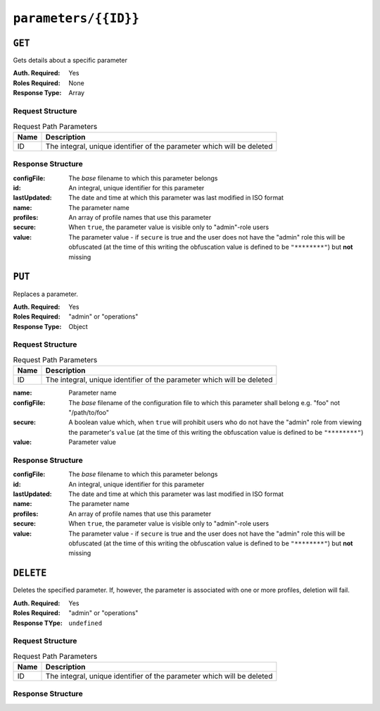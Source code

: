 ..
..
.. Licensed under the Apache License, Version 2.0 (the "License");
.. you may not use this file except in compliance with the License.
.. You may obtain a copy of the License at
..
..     http://www.apache.org/licenses/LICENSE-2.0
..
.. Unless required by applicable law or agreed to in writing, software
.. distributed under the License is distributed on an "AS IS" BASIS,
.. WITHOUT WARRANTIES OR CONDITIONS OF ANY KIND, either express or implied.
.. See the License for the specific language governing permissions and
.. limitations under the License.
..

.. _to-api-parameters-id:

*********************
``parameters/{{ID}}``
*********************

``GET``
=======
Gets details about a specific parameter

:Auth. Required: Yes
:Roles Required: None
:Response Type:  Array

Request Structure
-----------------
.. table:: Request Path Parameters

	+------+------------------------------------------------------------------------+
	| Name | Description                                                            |
	+======+========================================================================+
	|  ID  | The integral, unique identifier of the parameter which will be deleted |
	+------+------------------------------------------------------------------------+

.. code-block:: http
	:caption: Request Example

	GET /api/1.4/parameters/29 HTTP/1.1
	Host: trafficops.infra.ciab.test
	User-Agent: curl/7.47.0
	Accept: */*
	Cookie: mojolicious=...

Response Structure
------------------
:configFile:  The *base* filename to which this parameter belongs
:id:          An integral, unique identifier for this parameter
:lastUpdated: The date and time at which this parameter was last modified in ISO format
:name:        The parameter name
:profiles:    An array of profile names that use this parameter
:secure:      When ``true``, the parameter value is visible only to "admin"-role users
:value:       The parameter value - if ``secure`` is true and the user does not have the "admin" role this will be obfuscated (at the time of this writing the obfuscation value is defined to be ``"********"``) but **not** missing

.. code-block:: http
	:caption: Response Example

	HTTP/1.1 200 OK
	Access-Control-Allow-Credentials: true
	Access-Control-Allow-Headers: Origin, X-Requested-With, Content-Type, Accept, Set-Cookie, Cookie
	Access-Control-Allow-Methods: POST,GET,OPTIONS,PUT,DELETE
	Access-Control-Allow-Origin: *
	Content-Type: application/json
	Set-Cookie: mojolicious=...; Path=/; HttpOnly
	Whole-Content-Sha512: UFO3/jcBFmFZM7CsrsIwTfPc5v8gUiXqJm6BNp1boPb4EQBnWNXZh/DbBwhMAOJoeqDImoDlrLnrVjQGO4AooA==
	X-Server-Name: traffic_ops_golang/
	Date: Wed, 05 Dec 2018 19:01:54 GMT
	Content-Length: 212

	{ "response": [
		{
			"configFile": "records.config",
			"id": 29,
			"lastUpdated": "2018-12-05 17:51:02+00",
			"name": "location",
			"profiles": [
				"ATS_EDGE_TIER_CACHE",
				"ATS_MID_TIER_CACHE"
			],
			"secure": false,
			"value": "/etc/trafficserver/"
		}
	]}

``PUT``
=======
Replaces a parameter.

:Auth. Required: Yes
:Roles Required: "admin" or "operations"
:Response Type:  Object

Request Structure
-----------------
.. table:: Request Path Parameters

	+------+------------------------------------------------------------------------+
	| Name | Description                                                            |
	+======+========================================================================+
	|  ID  | The integral, unique identifier of the parameter which will be deleted |
	+------+------------------------------------------------------------------------+

:name:       Parameter name
:configFile: The *base* filename of the configuration file to which this parameter shall belong e.g. "foo" not "/path/to/foo"
:secure:     A boolean value which, when ``true`` will prohibit users who do not have the "admin" role from viewing the parameter's ``value`` (at the time of this writing the obfuscation value is defined to be ``"********"``)
:value:      Parameter value

.. code-block:: http
	:caption: Request Example

	PUT /api/1.4/parameters/124 HTTP/1.1
	Host: trafficops.infra.ciab.test
	User-Agent: curl/7.47.0
	Accept: */*
	Cookie: mojolicious=...
	Content-Length: 81
	Content-Type: application/json

	{
		"name": "foo",
		"value": "bar",
		"configFile": "records.config",
		"secure": false
	}

Response Structure
------------------
:configFile:  The *base* filename to which this parameter belongs
:id:          An integral, unique identifier for this parameter
:lastUpdated: The date and time at which this parameter was last modified in ISO format
:name:        The parameter name
:profiles:    An array of profile names that use this parameter
:secure:      When ``true``, the parameter value is visible only to "admin"-role users
:value:       The parameter value - if ``secure`` is true and the user does not have the "admin" role this will be obfuscated (at the time of this writing the obfuscation value is defined to be ``"********"``) but **not** missing

.. code-block:: http
	:caption: Response Example

	HTTP/1.1 200 OK
	Access-Control-Allow-Credentials: true
	Access-Control-Allow-Headers: Origin, X-Requested-With, Content-Type, Accept, Set-Cookie, Cookie
	Access-Control-Allow-Methods: POST,GET,OPTIONS,PUT,DELETE
	Access-Control-Allow-Origin: *
	Content-Type: application/json
	Set-Cookie: mojolicious=...; Path=/; HttpOnly
	Whole-Content-Sha512: DMxS2gKceFVKRtezON/vsnrC+zI8onASSHaGv5i3wwvUvyt9KEe72gxQd6ZgVcSq3K8ZpkH6g3UI/WtEfdp5vA==
	X-Server-Name: traffic_ops_golang/
	Date: Wed, 05 Dec 2018 20:21:07 GMT
	Content-Length: 209

	{ "alerts": [
		{
			"text": "param was updated.",
			"level": "success"
		}
	],
	"response": {
		"configFile": "records.config",
		"id": 125,
		"lastUpdated": "2018-12-05 20:21:07+00",
		"name": "foo",
		"profiles": null,
		"secure": false,
		"value": "bar"
	}}

``DELETE``
==========
Deletes the specified parameter. If, however, the parameter is associated with one or more profiles, deletion will fail.

:Auth. Required: Yes
:Roles Required: "admin" or "operations"
:Response TYpe:  ``undefined``

Request Structure
-----------------
.. table:: Request Path Parameters

	+------+------------------------------------------------------------------------+
	| Name | Description                                                            |
	+======+========================================================================+
	|  ID  | The integral, unique identifier of the parameter which will be deleted |
	+------+------------------------------------------------------------------------+

.. code-block:: http
	:caption: Request Example

	DELETE /api/1.4/parameters/124 HTTP/1.1
	Host: trafficops.infra.ciab.test
	User-Agent: curl/7.47.0
	Accept: */*
	Cookie: mojolicious=...

Response Structure
------------------
.. code-block:: http
	:caption: Response Example

	HTTP/1.1 200 OK
	Access-Control-Allow-Credentials: true
	Access-Control-Allow-Headers: Origin, X-Requested-With, Content-Type, Accept, Set-Cookie, Cookie
	Access-Control-Allow-Methods: POST,GET,OPTIONS,PUT,DELETE
	Access-Control-Allow-Origin: *
	Content-Type: application/json
	Set-Cookie: mojolicious=...; Path=/; HttpOnly
	Whole-Content-Sha512: hJjQq2Seg7sqWt+jKgp6gwRxUtoVU34PFoc9wEaweXdaIBTn/BscoUuyw2/n+V8GZPqpeQcihZE50/0oQhdtHw==
	X-Server-Name: traffic_ops_golang/
	Date: Wed, 05 Dec 2018 19:20:30 GMT
	Content-Length: 60

	{ "alerts": [
		{
			"text": "param was deleted.",
			"level": "success"
		}
	]}
